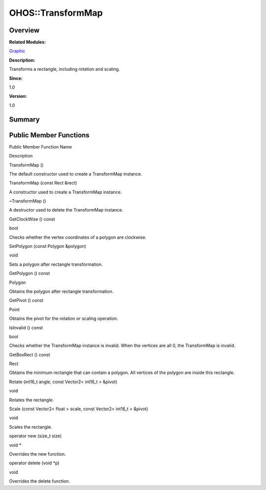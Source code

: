 OHOS::TransformMap
==================

**Overview**\ 
--------------

**Related Modules:**

`Graphic <graphic.md>`__

**Description:**

Transforms a rectangle, including rotation and scaling.

**Since:**

1.0

**Version:**

1.0

**Summary**\ 
-------------

Public Member Functions
-----------------------

.. raw:: html

   <table>

.. raw:: html

   <thead align="left">

.. raw:: html

   <tr id="row786559664093536">

.. raw:: html

   <th class="cellrowborder" valign="top" width="50%" id="mcps1.1.3.1.1">

.. raw:: html

   <p id="p766411597093536">

Public Member Function Name

.. raw:: html

   </p>

.. raw:: html

   </th>

.. raw:: html

   <th class="cellrowborder" valign="top" width="50%" id="mcps1.1.3.1.2">

.. raw:: html

   <p id="p321783625093536">

Description

.. raw:: html

   </p>

.. raw:: html

   </th>

.. raw:: html

   </tr>

.. raw:: html

   </thead>

.. raw:: html

   <tbody>

.. raw:: html

   <tr id="row1140734949093536">

.. raw:: html

   <td class="cellrowborder" valign="top" width="50%" headers="mcps1.1.3.1.1 ">

.. raw:: html

   <p id="p1892610317093536">

TransformMap ()

.. raw:: html

   </p>

.. raw:: html

   </td>

.. raw:: html

   <td class="cellrowborder" valign="top" width="50%" headers="mcps1.1.3.1.2 ">

.. raw:: html

   <p id="p2113630354093536">

.. raw:: html

   </p>

.. raw:: html

   <p id="p612429939093536">

The default constructor used to create a TransformMap instance.

.. raw:: html

   </p>

.. raw:: html

   </td>

.. raw:: html

   </tr>

.. raw:: html

   <tr id="row1789232873093536">

.. raw:: html

   <td class="cellrowborder" valign="top" width="50%" headers="mcps1.1.3.1.1 ">

.. raw:: html

   <p id="p1256081698093536">

TransformMap (const Rect &rect)

.. raw:: html

   </p>

.. raw:: html

   </td>

.. raw:: html

   <td class="cellrowborder" valign="top" width="50%" headers="mcps1.1.3.1.2 ">

.. raw:: html

   <p id="p531079564093536">

.. raw:: html

   </p>

.. raw:: html

   <p id="p410833077093536">

A constructor used to create a TransformMap instance.

.. raw:: html

   </p>

.. raw:: html

   </td>

.. raw:: html

   </tr>

.. raw:: html

   <tr id="row382772980093536">

.. raw:: html

   <td class="cellrowborder" valign="top" width="50%" headers="mcps1.1.3.1.1 ">

.. raw:: html

   <p id="p1419412009093536">

~TransformMap ()

.. raw:: html

   </p>

.. raw:: html

   </td>

.. raw:: html

   <td class="cellrowborder" valign="top" width="50%" headers="mcps1.1.3.1.2 ">

.. raw:: html

   <p id="p937606103093536">

.. raw:: html

   </p>

.. raw:: html

   <p id="p1522915625093536">

A destructor used to delete the TransformMap instance.

.. raw:: html

   </p>

.. raw:: html

   </td>

.. raw:: html

   </tr>

.. raw:: html

   <tr id="row761130703093536">

.. raw:: html

   <td class="cellrowborder" valign="top" width="50%" headers="mcps1.1.3.1.1 ">

.. raw:: html

   <p id="p494061972093536">

GetClockWise () const

.. raw:: html

   </p>

.. raw:: html

   </td>

.. raw:: html

   <td class="cellrowborder" valign="top" width="50%" headers="mcps1.1.3.1.2 ">

.. raw:: html

   <p id="p564713395093536">

bool

.. raw:: html

   </p>

.. raw:: html

   <p id="p693819140093536">

Checks whether the vertex coordinates of a polygon are clockwise.

.. raw:: html

   </p>

.. raw:: html

   </td>

.. raw:: html

   </tr>

.. raw:: html

   <tr id="row1335714563093536">

.. raw:: html

   <td class="cellrowborder" valign="top" width="50%" headers="mcps1.1.3.1.1 ">

.. raw:: html

   <p id="p1962943192093536">

SetPolygon (const Polygon &polygon)

.. raw:: html

   </p>

.. raw:: html

   </td>

.. raw:: html

   <td class="cellrowborder" valign="top" width="50%" headers="mcps1.1.3.1.2 ">

.. raw:: html

   <p id="p1368740630093536">

void

.. raw:: html

   </p>

.. raw:: html

   <p id="p712668427093536">

Sets a polygon after rectangle transformation.

.. raw:: html

   </p>

.. raw:: html

   </td>

.. raw:: html

   </tr>

.. raw:: html

   <tr id="row22896046093536">

.. raw:: html

   <td class="cellrowborder" valign="top" width="50%" headers="mcps1.1.3.1.1 ">

.. raw:: html

   <p id="p1605283987093536">

GetPolygon () const

.. raw:: html

   </p>

.. raw:: html

   </td>

.. raw:: html

   <td class="cellrowborder" valign="top" width="50%" headers="mcps1.1.3.1.2 ">

.. raw:: html

   <p id="p1485121801093536">

Polygon

.. raw:: html

   </p>

.. raw:: html

   <p id="p1504649769093536">

Obtains the polygon after rectangle transformation.

.. raw:: html

   </p>

.. raw:: html

   </td>

.. raw:: html

   </tr>

.. raw:: html

   <tr id="row777570769093536">

.. raw:: html

   <td class="cellrowborder" valign="top" width="50%" headers="mcps1.1.3.1.1 ">

.. raw:: html

   <p id="p976998877093536">

GetPivot () const

.. raw:: html

   </p>

.. raw:: html

   </td>

.. raw:: html

   <td class="cellrowborder" valign="top" width="50%" headers="mcps1.1.3.1.2 ">

.. raw:: html

   <p id="p1490256744093536">

Point

.. raw:: html

   </p>

.. raw:: html

   <p id="p1533203905093536">

Obtains the pivot for the rotation or scaling operation.

.. raw:: html

   </p>

.. raw:: html

   </td>

.. raw:: html

   </tr>

.. raw:: html

   <tr id="row1340952182093536">

.. raw:: html

   <td class="cellrowborder" valign="top" width="50%" headers="mcps1.1.3.1.1 ">

.. raw:: html

   <p id="p1795634485093536">

IsInvalid () const

.. raw:: html

   </p>

.. raw:: html

   </td>

.. raw:: html

   <td class="cellrowborder" valign="top" width="50%" headers="mcps1.1.3.1.2 ">

.. raw:: html

   <p id="p1430759702093536">

bool

.. raw:: html

   </p>

.. raw:: html

   <p id="p1967151767093536">

Checks whether the TransformMap instance is invalid. When the vertices
are all 0, the TransformMap is invalid.

.. raw:: html

   </p>

.. raw:: html

   </td>

.. raw:: html

   </tr>

.. raw:: html

   <tr id="row1165428047093536">

.. raw:: html

   <td class="cellrowborder" valign="top" width="50%" headers="mcps1.1.3.1.1 ">

.. raw:: html

   <p id="p483038864093536">

GetBoxRect () const

.. raw:: html

   </p>

.. raw:: html

   </td>

.. raw:: html

   <td class="cellrowborder" valign="top" width="50%" headers="mcps1.1.3.1.2 ">

.. raw:: html

   <p id="p122438578093536">

Rect

.. raw:: html

   </p>

.. raw:: html

   <p id="p1345600277093536">

Obtains the minimum rectangle that can contain a polygon. All vertices
of the polygon are inside this rectangle.

.. raw:: html

   </p>

.. raw:: html

   </td>

.. raw:: html

   </tr>

.. raw:: html

   <tr id="row1546785019093536">

.. raw:: html

   <td class="cellrowborder" valign="top" width="50%" headers="mcps1.1.3.1.1 ">

.. raw:: html

   <p id="p492898367093536">

Rotate (int16_t angle, const Vector2< int16_t > &pivot)

.. raw:: html

   </p>

.. raw:: html

   </td>

.. raw:: html

   <td class="cellrowborder" valign="top" width="50%" headers="mcps1.1.3.1.2 ">

.. raw:: html

   <p id="p1397480407093536">

void

.. raw:: html

   </p>

.. raw:: html

   <p id="p191331300093536">

Rotates the rectangle.

.. raw:: html

   </p>

.. raw:: html

   </td>

.. raw:: html

   </tr>

.. raw:: html

   <tr id="row1299470559093536">

.. raw:: html

   <td class="cellrowborder" valign="top" width="50%" headers="mcps1.1.3.1.1 ">

.. raw:: html

   <p id="p1490385937093536">

Scale (const Vector2< float > scale, const Vector2< int16_t > &pivot)

.. raw:: html

   </p>

.. raw:: html

   </td>

.. raw:: html

   <td class="cellrowborder" valign="top" width="50%" headers="mcps1.1.3.1.2 ">

.. raw:: html

   <p id="p1639526998093536">

void

.. raw:: html

   </p>

.. raw:: html

   <p id="p1217696209093536">

Scales the rectangle.

.. raw:: html

   </p>

.. raw:: html

   </td>

.. raw:: html

   </tr>

.. raw:: html

   <tr id="row669334977093536">

.. raw:: html

   <td class="cellrowborder" valign="top" width="50%" headers="mcps1.1.3.1.1 ">

.. raw:: html

   <p id="p168302821093536">

operator new (size_t size)

.. raw:: html

   </p>

.. raw:: html

   </td>

.. raw:: html

   <td class="cellrowborder" valign="top" width="50%" headers="mcps1.1.3.1.2 ">

.. raw:: html

   <p id="p114957657093536">

void \*

.. raw:: html

   </p>

.. raw:: html

   <p id="p774492048093536">

Overrides the new function.

.. raw:: html

   </p>

.. raw:: html

   </td>

.. raw:: html

   </tr>

.. raw:: html

   <tr id="row1332274488093536">

.. raw:: html

   <td class="cellrowborder" valign="top" width="50%" headers="mcps1.1.3.1.1 ">

.. raw:: html

   <p id="p205003669093536">

operator delete (void \*p)

.. raw:: html

   </p>

.. raw:: html

   </td>

.. raw:: html

   <td class="cellrowborder" valign="top" width="50%" headers="mcps1.1.3.1.2 ">

.. raw:: html

   <p id="p848825188093536">

void

.. raw:: html

   </p>

.. raw:: html

   <p id="p1694128117093536">

Overrides the delete function.

.. raw:: html

   </p>

.. raw:: html

   </td>

.. raw:: html

   </tr>

.. raw:: html

   </tbody>

.. raw:: html

   </table>
